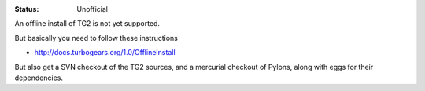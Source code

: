 :status: Unofficial

An offline install of TG2 is not yet supported. 

But basically you need to follow these instructions

* http://docs.turbogears.org/1.0/OfflineInstall

But also get a SVN checkout of the TG2 sources, and a mercurial checkout of Pylons, along with eggs for their dependencies.



